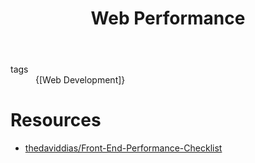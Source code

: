 :PROPERTIES:
:ID:       1328387c-ca86-438e-8957-7ab03c88893c
:END:
#+title: Web Performance

- tags :: {[Web Development]}

* Resources
- [[https://github.com/thedaviddias/Front-End-Performance-Checklist][thedaviddias/Front-End-Performance-Checklist]]
